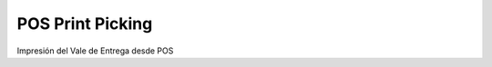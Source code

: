 ======================
POS Print Picking
======================

Impresión del Vale de Entrega desde POS
